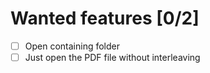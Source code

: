 * Wanted features [0/2]
- [ ] Open containing folder
- [ ] Just open the PDF file without interleaving
